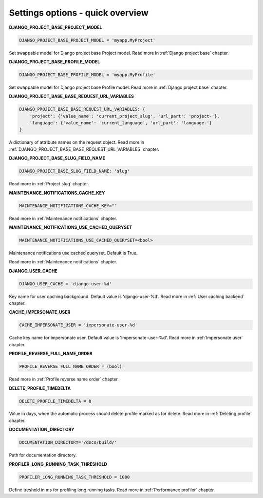 .. _Settings:

Settings options - quick overview
=================================

**DJANGO_PROJECT_BASE_PROJECT_MODEL**

.. code-block:: python

  DJANGO_PROJECT_BASE_PROJECT_MODEL = 'myapp.MyProject'

Set swappable model for Django project base Project model. Read more in :ref:`Django project base` chapter.

**DJANGO_PROJECT_BASE_PROFILE_MODEL**

.. code-block:: python

  DJANGO_PROJECT_BASE_PROFILE_MODEL = 'myapp.MyProfile'

Set swappable model for Django project base Profile model. Read more in :ref:`Django project base` chapter.

**DJANGO_PROJECT_BASE_BASE_REQUEST_URL_VARIABLES**

.. code-block:: python

    DJANGO_PROJECT_BASE_BASE_REQUEST_URL_VARIABLES: {
        'project': {'value_name': 'current_project_slug', 'url_part': 'project-'},
        'language': {'value_name': 'current_language', 'url_part': 'language-'}
    }

A dictionary of attribute names on the request object. Read more in
:ref:`DJANGO_PROJECT_BASE_BASE_REQUEST_URL_VARIABLES` chapter.

**DJANGO_PROJECT_BASE_SLUG_FIELD_NAME**

.. code-block:: python

    DJANGO_PROJECT_BASE_SLUG_FIELD_NAME: 'slug'

Read more in :ref:`Project slug` chapter.

**MAINTENANCE_NOTIFICATIONS_CACHE_KEY**

.. code-block:: python

  MAINTENANCE_NOTIFICATIONS_CACHE_KEY=""

Read more in :ref:`Maintenance notifications` chapter.

**MAINTENANCE_NOTIFICATIONS_USE_CACHED_QUERYSET**

.. code-block:: python

  MAINTENANCE_NOTIFICATIONS_USE_CACHED_QUERYSET=<bool>

Maintenance notifications use cached queryset. Default is True.

Read more in :ref:`Maintenance notifications` chapter.

**DJANGO_USER_CACHE**

.. code-block:: python

  DJANGO_USER_CACHE = 'django-user-%d'

Key name for user caching background. Default value is 'django-user-%d'. Read more in :ref:`User caching backend`
chapter.

**CACHE_IMPERSONATE_USER**

.. code-block:: python

  CACHE_IMPERSONATE_USER = 'impersonate-user-%d'

Cache key name for impersonate user. Default value is 'impersonate-user-%d'. Read more in :ref:`Impersonate user`
chapter.

**PROFILE_REVERSE_FULL_NAME_ORDER**

.. code-block:: python

  PROFILE_REVERSE_FULL_NAME_ORDER = (bool)

Read more in :ref:`Profile reverse name order` chapter.

**DELETE_PROFILE_TIMEDELTA**

.. code-block:: python

  DELETE_PROFILE_TIMEDELTA = 0

Value in days, when the automatic process should delete profile marked as for delete. Read more in
:ref:`Deleting profile` chapter.

**DOCUMENTATION_DIRECTORY**

.. code-block:: python

  DOCUMENTATION_DIRECTORY='/docs/build/'

Path for documentation directory.

**PROFILER_LONG_RUNNING_TASK_THRESHOLD**

.. code-block:: python

  PROFILER_LONG_RUNNING_TASK_THRESHOLD = 1000

Define treshold in ms for profiling long running tasks. Read more in :ref:`Performance profiler`
chapter.
